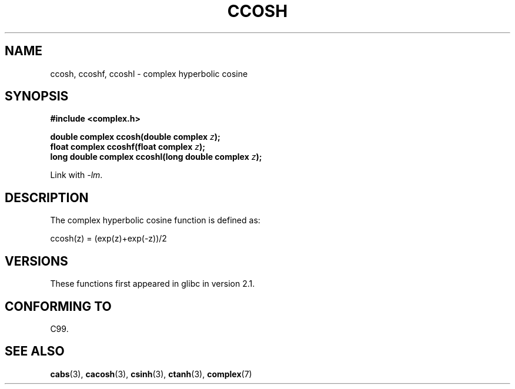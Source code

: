 .\" Copyright 2002 Walter Harms (walter.harms@informatik.uni-oldenburg.de)
.\"
.\" %%%LICENSE_START(GPL_NOVERSION_ONELINE)
.\" Distributed under GPL
.\" %%%LICENSE_END
.\"
.TH CCOSH 3 2008-08-11 "" "Linux Programmer's Manual"
.SH NAME
ccosh, ccoshf, ccoshl \- complex hyperbolic cosine
.SH SYNOPSIS
.B #include <complex.h>
.sp
.BI "double complex ccosh(double complex " z ");"
.br
.BI "float complex ccoshf(float complex " z ");"
.br
.BI "long double complex ccoshl(long double complex " z ");"
.sp
Link with \fI\-lm\fP.
.SH DESCRIPTION
The complex hyperbolic cosine function is defined as:
.nf

    ccosh(z) = (exp(z)+exp(\-z))/2
.fi
.SH VERSIONS
These functions first appeared in glibc in version 2.1.
.SH CONFORMING TO
C99.
.SH SEE ALSO
.BR cabs (3),
.BR cacosh (3),
.BR csinh (3),
.BR ctanh (3),
.BR complex (7)

